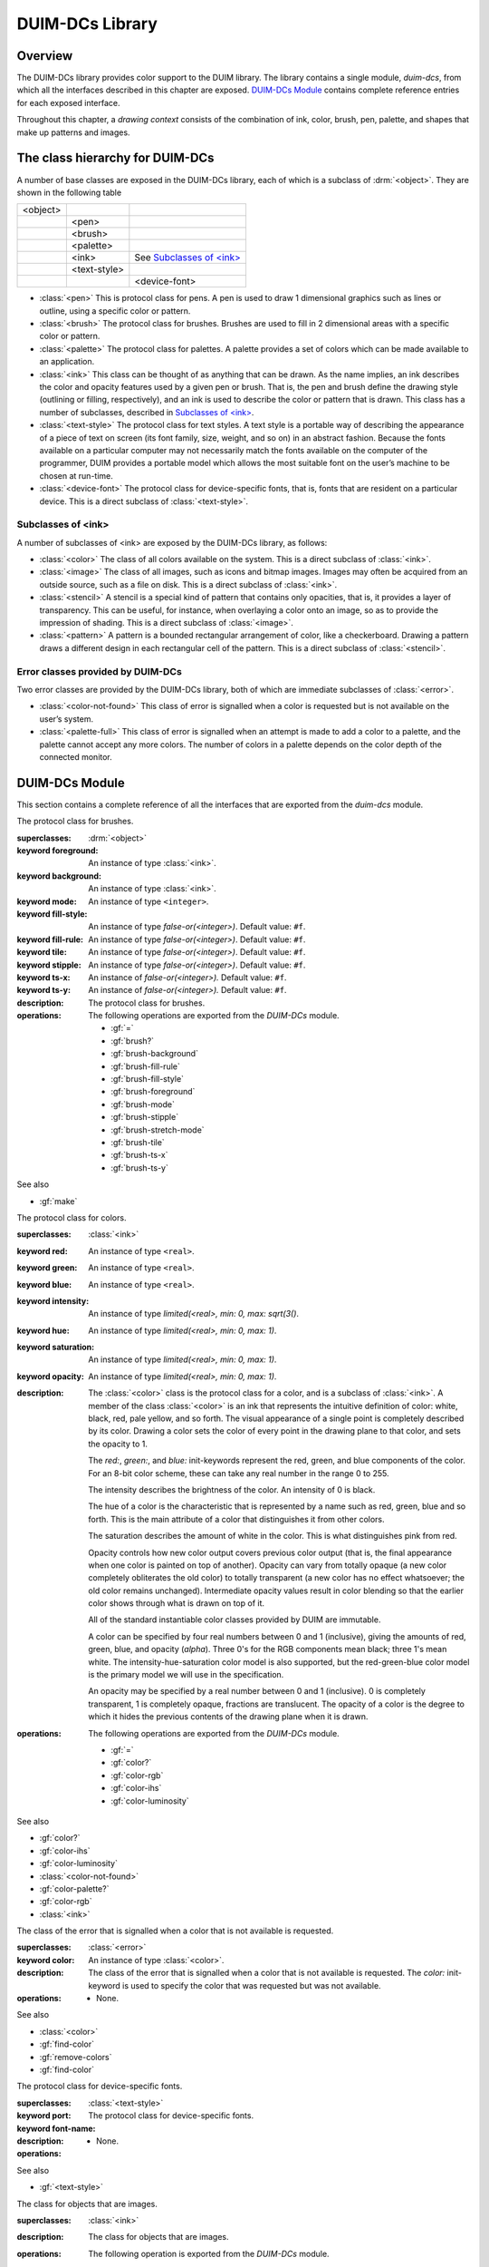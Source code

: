 ****************
DUIM-DCs Library
****************

.. current-library:: duim-dcs
.. current-module:: duim-dcs

Overview
========

The DUIM-DCs library provides color support to the DUIM library. The
library contains a single module, *duim-dcs*, from which all the
interfaces described in this chapter are exposed. `DUIM-DCs
Module`_ contains complete reference entries for each
exposed interface.

Throughout this chapter, a *drawing context* consists of the combination
of ink, color, brush, pen, palette, and shapes that make up patterns and
images.

The class hierarchy for DUIM-DCs
================================

A number of base classes are exposed in the DUIM-DCs library, each of
which is a subclass of :drm:`<object>`. They are shown in the following table

+----------+--------------+------------------------------+
| <object> |              |                              |
+----------+--------------+------------------------------+
|          | <pen>        |                              |
+----------+--------------+------------------------------+
|          | <brush>      |                              |
+----------+--------------+------------------------------+
|          | <palette>    |                              |
+----------+--------------+------------------------------+
|          | <ink>        | See `Subclasses of \<ink\>`_ |
+----------+--------------+------------------------------+
|          | <text-style> |                              |
+----------+--------------+------------------------------+
|          |              | <device-font>                |
+----------+--------------+------------------------------+

-  :class:`<pen>` This is protocol class for pens. A pen is used to draw 1
   dimensional graphics such as lines or outline, using a specific color
   or pattern.
-  :class:`<brush>` The protocol class for brushes. Brushes are used to fill in
   2 dimensional areas with a specific color or pattern.
-  :class:`<palette>` The protocol class for palettes. A palette provides a set
   of colors which can be made available to an application.
-  :class:`<ink>` This class can be thought of as anything that can be drawn.
   As the name implies, an ink describes the color and opacity features
   used by a given pen or brush. That is, the pen and brush define the
   drawing style (outlining or filling, respectively), and an ink is
   used to describe the color or pattern that is drawn. This class has a
   number of subclasses, described in `Subclasses of \<ink\>`_.
-  :class:`<text-style>` The protocol class for text styles. A text style is a
   portable way of describing the appearance of a piece of text on
   screen (its font family, size, weight, and so on) in an abstract
   fashion. Because the fonts available on a particular computer may not
   necessarily match the fonts available on the computer of the
   programmer, DUIM provides a portable model which allows the most
   suitable font on the user’s machine to be chosen at run-time.
-  :class:`<device-font>` The protocol class for device-specific fonts, that
   is, fonts that are resident on a particular device. This is a direct
   subclass of :class:`<text-style>`.

Subclasses of <ink>
-------------------

A number of subclasses of <ink> are exposed by the DUIM-DCs library, as
follows:

-  :class:`<color>` The class of all colors available on the system. This is a
   direct subclass of :class:`<ink>`.
-  :class:`<image>` The class of all images, such as icons and bitmap images.
   Images may often be acquired from an outside source, such as a file
   on disk. This is a direct subclass of :class:`<ink>`.
-  :class:`<stencil>` A stencil is a special kind of pattern that contains only
   opacities, that is, it provides a layer of transparency. This can be
   useful, for instance, when overlaying a color onto an image, so as to
   provide the impression of shading. This is a direct subclass of
   :class:`<image>`.
-  :class:`<pattern>` A pattern is a bounded rectangular arrangement of color,
   like a checkerboard. Drawing a pattern draws a different design in
   each rectangular cell of the pattern. This is a direct subclass of
   :class:`<stencil>`.

Error classes provided by DUIM-DCs
----------------------------------

Two error classes are provided by the DUIM-DCs library, both of which
are immediate subclasses of :class:`<error>`.

-  :class:`<color-not-found>` This class of error is signalled when a color is
   requested but is not available on the user’s system.
-  :class:`<palette-full>` This class of error is signalled when an attempt is
   made to add a color to a palette, and the palette cannot accept any
   more colors. The number of colors in a palette depends on the color
   depth of the connected monitor.

DUIM-DCs Module
===============

This section contains a complete reference of all the interfaces that
are exported from the *duim-dcs* module.

.. generic-function:: \=

   Returns ``#t`` if two objects are equal.

   :signature: = *color1 color2* => *boolean*
   :signature: = *pen1* *pen2* => *boolean*
   :signature: = *brush1* *brush2* => *boolean*
   :signature: = *text-style1* *text-style2* => *value*

   :parameter color1: An instance of type :class:`<color>`.
   :parameter color2: An instance of type :class:`<color>`.
   :parameter pen1: An instance of type :class:`<pen>`.
   :parameter pen2: An instance of type :class:`<pen>`.
   :parameter brush1: An instance of type :class:`<brush>`.
   :parameter brush2: An instance of type :class:`<brush>`.
   :parameter text-style1: An instance of type :class:`<text-style>`.
   :parameter text-style2: An instance of type :class:`<text-style>`.

   :value boolean: An instance of type ``<boolean>``.

   :description:

     Returns ``#t`` if two objects are equal.

.. generic-function:: add-colors

   Adds one or more colors to a palette and returns the updated palette.

   :signature: add-colors *palette* *#rest* *colors* => *palette*

   :parameter palette: An instance of type :class:`<palette>`.
   :parameter colors: Instances of type :class:`<color>`.

   :value palette: An instance of type :class:`<palette>`.

   :description:

     Adds *colors* to *palette* and returns the updated palette.

.. constant:: $background

   An indirect ink that uses the medium's background design.

   :type: :class:`<ink>`

   :description:

     An indirect ink that uses the medium's background design.

   See also

   - :class:`<palette>`
   - :gf:`image-height`

.. constant:: $black

   The usual definition of black.

   :type: :class:`<color>`

   :description:

     The usual definition black, the absence of all colors. In the *rgb*
     color model, its value is *000*.

   See also

   - :class:`<color>`

.. constant:: $blue

   The usual definition of the color blue.

   :type: :class:`<color>`

   :description:

     The usual definition of the color blue.

   See also

   - :class:`<color>`

.. constant:: $boole-clr

   The logical operator that is always 0.

   :type: :class:`<integer>`

   :description:

     The logical operator that is always 0. It is a suitable first argument
     to the *boole* function.

.. constant:: $boole-set

   The logical operator that is always 1.

   :type: :class:`<integer>`

   :description:

     The logical operator that is always 1. It is a suitable first argument
     to the *boole* function.

.. constant:: $boole-1

   The logical operator that is always the same as the first integer
   argument to the *boole* function.

   :type: :class:`<integer>`

   :description:

     The logical operator that is always the same as the first integer
     argument to the *boole* function. It is a suitable first argument to the
     *boole* function.

.. constant:: $boole-2

   The logical operator that is always the same as the second integer
   argument to the *boole* function.

   :type: :class:`<integer>`

   :description:

     The logical operator that is always the same as the second integer
     argument to the *boole* function. It is a suitable first argument to the
     *boole* function.

.. constant:: $boole-c1

   The logical operator that is always the same as the complement of the
   first integer argument to the *boole* function.

   :type: :class:`<integer>`

   :description:

     The logical operator that is always the same as the complement of the
     first integer argument to the *boole* function. It is a suitable first
     argument to the *boole* function.

.. constant:: $boole-c2

   The logical operator that is always the same as the complement of the
   second integer argument to the *boole* function.

   :type: :class:`<integer>`

   :description:

     The logical operator that is always the same as the complement of the
     second integer argument to the *boole* function. It is a suitable first
     argument to the *boole* function.

.. constant:: $boole-and

   The logical operator *and*.

   :type: :class:`<integer>`

   :description:

     The logical operator *and*. It is a suitable first argument to the
     *boole* function.

.. constant:: $boole-ior

   The logical operator *inclusive* *or*.

   :type: :class:`<integer>`

   :description:

     The logical operator *inclusive* *or*. It is a suitable first argument
     to the *boole* function.

.. constant:: $boole-xor

   The logical operator *exclusive* *or*.

   :type: :class:`<integer>`

   :description:

     The logical operator *exclusive* *or*. It is a suitable first argument
     to the *boole* function.

.. constant:: $boole-eqv

   The logical operator *equivalence* (*exclusive* *nor*).

   :type: :class:`<integer>`

   :description:

     The logical operator *equivalence* (*exclusive* *nor*). It is a
     suitable first argument to the *boole* function.

.. constant:: $boole-nand

   The logical operator *not-and*.

   :type: :class:`<integer>`

   :description:

     The logical operator *not-and*. It is a suitable first argument to the
     *boole* function.

.. constant:: $boole-nor

   The logical operator *not-or*.

   :type: :class:`<integer>`

   :description:

     The logical operator *not-or*. It is a suitable first argument to the
     *boole* function.

.. constant:: $boole-andc1

   The logical operator that is the *and* of the complement of the first
   integer argument to the *boole* function with the second.

   :type: :class:`<integer>`

   :description:

     The logical operator that is the *and* of the complement of the first
     integer argument to the *boole* function with the second. It is a
     suitable first argument to the *boole* function.

.. constant:: $boole-andc2

   The logical operator that is the *and* of the first integer argument to
   the *boole* function with the second with the complement of the second.

   :type: :class:`<integer>`

   :description:

     The logical operator that is *and* of the first integer argument to the
     *boole* function with the complement of the second. It is a suitable
     first argument to the boole function.

.. constant:: $boole-orc1

   The logical operator that is the *or* of the complement of the first
   integer argument to the *boole* function with the second.

   :type: :class:`<integer>`

   :description:

     The logical operator that is the *or* of the complement of the first
     integer argument to the *boole* function with the second. It is a
     suitable first argument to the *boole* function.

.. constant:: $boole-orc2

   The logical operator that is the *or* of the first integer argument to
   the *boole* function with the second with the complement of the second.

   :type: :class:`<integer>`

   :description:

     The logical operator that is *or* of the first integer argument to the
     *boole* function with the complement of the second. It is a suitable
     first argument to the *boole* function.

.. constant:: $bricks-stipple

   A stipple pattern for use in creating a patterned brush with horizontal
   and vertical lines in the pattern of the mortar in a brick wall.

   :type: :class:`<array>`

   :description:

     A stipple pattern for use in creating a patterned brush with horizontal
     and vertical lines in the pattern of the mortar in a brick wall.
  
   See also

   - :gf:`brush-stipple`

.. class:: <brush>
   :abstract:
   :instantiable:

   The protocol class for brushes.

   :superclasses: :drm:`<object>`

   :keyword foreground: An instance of type :class:`<ink>`.
   :keyword background: An instance of type :class:`<ink>`.
   :keyword mode: An instance of type ``<integer>``.
   :keyword fill-style: An instance of type *false-or(<integer>)*. Default value: ``#f``.
   :keyword fill-rule: An instance of type *false-or(<integer>)*. Default value: ``#f``.
   :keyword tile: An instance of type *false-or(<integer>)*. Default value: ``#f``.
   :keyword stipple: An instance of type *false-or(<integer>)*. Default value: ``#f``.
   :keyword ts-x: An instance of *false-or(<integer>).* Default value: ``#f``.
   :keyword ts-y: An instance of *false-or(<integer>).* Default value: ``#f``.

   :description:

     The protocol class for brushes.

   :operations:

     The following operations are exported from the *DUIM-DCs* module.

     - :gf:`=`
     - :gf:`brush?`
     - :gf:`brush-background`
     - :gf:`brush-fill-rule`
     - :gf:`brush-fill-style`
     - :gf:`brush-foreground`
     - :gf:`brush-mode`
     - :gf:`brush-stipple`
     - :gf:`brush-stretch-mode`
     - :gf:`brush-tile`
     - :gf:`brush-ts-x`
     - :gf:`brush-ts-y`

   See also

   - :gf:`make`

.. generic-function:: brush?

   Returns ``#t`` if its argument is a brush.

   :signature: brush? *object* => *boolean*

   :parameter object: An instance of type :drm:`<object>`.

   :value boolean: An instance of type ``<boolean>``.

   :description:

     Returns ``#t`` if its argument is a brush.

.. generic-function:: brush-background

   Returns the ink that is the background color of a brush.

   :signature: brush-background *brush* => *ink*

   :parameter brush: An instance of type :class:`<brush>`.

   :value ink: An instance of type :class:`<ink>`.

   :description:

     Returns the *ink* that is the background color of *brush*.

   See also

   - :gf:`brush-fill-rule`

.. generic-function:: brush-fill-rule

   Returns the fill rule of the brush.

   :signature: brush-fill-rule *brush* => *fill-rule*

   :parameter brush: An instance of type :class:`<brush>`.

   :value fill-rule: An instance of type ``fill-rule`` or ``<boolean>``.

   :description:

     Returns the fill rule for *brush*, or ``#f`` if *brush* does not have a
     fill rule.

   See also

   - :gf:`brush-fill-style`

.. generic-function:: brush-fill-style

   Returns the fill style of the brush.

   :signature: brush-fill-style *brush* => *fill-style*

   :parameter brush: An instance of type :class:`<brush>`.

   :value fill-style: An instance of ``fill-style`` or ``<boolean>``.

   :description:

     Returns the fill style of *brush*, or ``#f``, if *brush* does not have a
     fill style.

   See also

   - :gf:`brush-fill-rule`

.. generic-function:: brush-foreground

   Returns the ink that is the foreground color of a brush.

   :signature: brush-foreground *brush* => *ink*

   :parameter brush: An instance of type :class:`<brush>`.

   :value ink: An instance of type :class:`<ink>`.

   :description:

     Returns the *ink* that is the foreground color of *brush*.

   See also

   - :gf:`brush-stipple`

.. generic-function:: brush-mode

   Returns an integer representing the drawing mode of a brush.

   :signature: brush-mode *brush* => *integer*

   :parameter brush: An instance of type :class:`<brush>`.

   :value integer: An instance of type ``<integer>``. Default value: *$boole-1*.

   :description:

     Returns an integer representing the drawing mode of *brush*.

   See also

   - :const:`$boole-1`

.. generic-function:: brush-stipple

   Returns the stipple pattern of a brush.

   :signature: brush-stipple *brush* => *stipple*

   :parameter brush: An instance of type :class:`<brush>`.

   :value stipple: A *(stipple)* or ``#f``.

   :description:

     Returns the stipple pattern of *brush*.

   See also

   - :gf:`brush-tile`
   - :gf:`brush-fill-rule`
   - :gf:`brush-fill-style`

.. generic-function:: brush-stretch-mode

   Returns the stretch mode of the brush.

   :signature: brush-stretch-mode *brush* => *stretch-mode*

   :parameter brush: An instance of type :class:`<brush>`.

   :value stretch-mode: An instance of *stretch-mode* or ``<boolean>``.

   :description:

     Returns the stretch mode of the brush.

.. generic-function:: brush-tile

   Returns the tile pattern of a brush.

   :signature: brush-tile *brush* => *image*

   :parameter brush: An instance of type :class:`<brush>`.

   :value image: An instance of type :class:`<image>`.

   :description:

     Returns the tile pattern of *brush*.

   See also

   - :gf:`brush-stipple`
   - :gf:`brush-ts-x`
   - :gf:`brush-ts-y`

.. generic-function:: brush-ts-x

   Returns the value of the *x* coordinate that is used to align the
   brush’s tile or stipple pattern.

   :signature: brush-ts-x *brush* => *value*

   :parameter brush: An instance of type :class:`<brush>`.

   :value value: An instance of type *false-or(<integer>)*.

   :description:

     Returns the value of the *x* coordinate that is used to align the tile
     or stipple pattern of *brush*. If *brush* has no tile or stipple
     pattern, *brush-ts-x* returns ``#f``.

   See also

   - :gf:`brush-ts-y`

.. generic-function:: brush-ts-y

   Returns the value of the *y* coordinate that is used to align the
   brush’s tile or stipple pattern.

   :signature: brush-ts-y *brush* => *value*

   :parameter brush: An instance of type :class:`<brush>`.

   :value value: An instance of type *false-or(<integer>)*.

   :description:

     Returns the value of the *y* coordinate that is used to align the tile
     or stipple pattern of *brush*. If *brush* has no tile or stipple
     pattern, *brush-ts-y* returns *#f.*

   See also

   - :gf:`brush-ts-x`

.. class:: <color>
   :abstract:
   :instantiable:

   The protocol class for colors.

   :superclasses: :class:`<ink>`

   :keyword red: An instance of type ``<real>``.
   :keyword green: An instance of type ``<real>``.
   :keyword blue: An instance of type ``<real>``.
   :keyword intensity: An instance of type *limited(<real>, min: 0, max: sqrt(3()*.
   :keyword hue: An instance of type *limited(<real>, min: 0, max: 1)*.
   :keyword saturation: An instance of type *limited(<real>, min: 0, max: 1)*.
   :keyword opacity: An instance of type *limited(<real>, min: 0, max: 1)*.

   :description:

     The :class:`<color>` class is the protocol class for a color, and is a subclass
     of :class:`<ink>`. A member of the class :class:`<color>` is an
     ink that represents the intuitive definition of color: white, black,
     red, pale yellow, and so forth. The visual appearance of a single point
     is completely described by its color. Drawing a color sets the color of
     every point in the drawing plane to that color, and sets the opacity to
     1.

     The *red:*, *green:*, and *blue:* init-keywords represent the red,
     green, and blue components of the color. For an 8-bit color scheme,
     these can take any real number in the range 0 to 255.

     The intensity describes the brightness of the color. An intensity of 0
     is black.

     The hue of a color is the characteristic that is represented by a name
     such as red, green, blue and so forth. This is the main attribute of a
     color that distinguishes it from other colors.

     The saturation describes the amount of white in the color. This is what
     distinguishes pink from red.

     Opacity controls how new color output covers previous color output (that
     is, the final appearance when one color is painted on top of another).
     Opacity can vary from totally opaque (a new color completely obliterates
     the old color) to totally transparent (a new color has no effect
     whatsoever; the old color remains unchanged). Intermediate opacity
     values result in color blending so that the earlier color shows through
     what is drawn on top of it.

     All of the standard instantiable color classes provided by DUIM are
     immutable.

     A color can be specified by four real numbers between 0 and 1
     (inclusive), giving the amounts of red, green, blue, and opacity
     (*alpha*). Three 0's for the RGB components mean black; three 1's mean
     white. The intensity-hue-saturation color model is also supported, but
     the red-green-blue color model is the primary model we will use in the
     specification.

     An opacity may be specified by a real number between 0 and 1
     (inclusive). 0 is completely transparent, 1 is completely opaque,
     fractions are translucent. The opacity of a color is the degree to which
     it hides the previous contents of the drawing plane when it is drawn.

   :operations:

     The following operations are exported from the *DUIM-DCs* module.

     - :gf:`=`
     - :gf:`color?`
     - :gf:`color-rgb`
     - :gf:`color-ihs`
     - :gf:`color-luminosity`

   See also

   - :gf:`color?`
   - :gf:`color-ihs`
   - :gf:`color-luminosity`
   - :class:`<color-not-found>`
   - :gf:`color-palette?`
   - :gf:`color-rgb`
   - :class:`<ink>`

.. generic-function:: color?

   Returns ``#t`` if object is a color.

   :signature: color? *object* => *boolean*

   :parameter object: An instance of type :drm:`<object>`.

   :value boolean: An instance of type ``<boolean>``.

   :description:

     Returns ``#t`` if object is a color, otherwise returns ``#f``.

   See also

   - :class:`<color>`
   - :gf:`color-ihs`
   - :gf:`color-luminosity`
   - :class:`<color-not-found>`
   - :gf:`color-palette?`
   - :gf:`color-rgb`

.. generic-function:: color-ihs

   Returns four values, the intensity, hue, saturation, and opacity
   components of a color.

   :signature: color-ihs *color* => *intensity* *hue* *saturation* *opacity*

   :parameter color: An instance of type :class:`<color>`.

   :value intensity: An instance of type *limited(<real>, min: 0, max: sqrt(3()*.
   :value hue: An instance of type *limited(<real>, min: 0, max: 1)*.
   :value saturation: An instance of type *limited(<real>, min: 0, max: 1)*.
   :value opacity: An instance of type *limited(<real>, min: 0, max: 1)*.

   :description:

     Returns four values, the *intensity*, *hue,* *saturation*, and
     *opacity* components of the color *color*. The first value is a real
     number between *0* and *sqrt{3* } (inclusive). The second and third
     values are real numbers between *0* and *1* (inclusive).

   See also

   - :class:`<color>`
   - :gf:`color?`
   - :gf:`color-luminosity`
   - :gf:`color-palette?`
   - :gf:`color-rgb`

.. generic-function:: color-luminosity

   Returns the brightness of a color.

   :signature: color-luminosity* *color* => *luminosity*

   :parameter color: An instance of type :class:`<color>`.

   :value luminosity: An instance of type *limited(<real>, min: 0, max: 1)*.

   :description:

     Returns the brightness of color *color* as real number between *0* and
     *1*. The value is the solution of a function that describes the
     perception of the color by the human retina.

   See also

   - :class:`<color>`
   - :gf:`color?`
   - :gf:`color-ihs`
   - :gf:`color-palette?`
   - :gf:`color-rgb`

.. class:: <color-not-found>
   :sealed:
   :concrete:

   The class of the error that is signalled when a color that is not
   available is requested.

   :superclasses: :class:`<error>`

   :keyword color: An instance of type :class:`<color>`.

   :description:

     The class of the error that is signalled when a color that is not
     available is requested. The *color:* init-keyword is used to specify the
     color that was requested but was not available.

   :operations:

     - None.

   See also

   - :class:`<color>`
   - :gf:`find-color`
   - :gf:`remove-colors`
   - :gf:`find-color`

.. generic-function:: color-palette?

   Returns ``#t`` if the stream or medium supports color.

   :signature: color-palette? *palette* => *boolean*

   :parameter palette: An instance of type :class:`<palette>`.

   :value boolean: An instance of type ``<boolean>``.

   :description:

     Returns ``#t`` if the stream or medium supports color.

   See also

   - :class:`<color>`
   - :gf:`color?`
   - :gf:`color-ihs`
   - :gf:`color-luminosity`
   - :gf:`color-rgb`

.. generic-function:: color-rgb

   Returns four values, the red, green, blue, and opacity components of a
   color.

   :signature: color-rgb *color* => *ref* *green* *blue* *opacity*

   :parameter color: An instance of type :class:`<color>`.

   :value red: An instance of type *limited(<real>, min: 0, max: 1)*
   :value gree: n An instance of type *limited(<real>, min: 0, max: 1)*
   :value blue: An instance of type *limited(<real>, min: 0, max: 1)*
   :value opacity: An instance of type *limited(<real>, min: 0, max: 1)*.

   :description:

     Returns four values, the *red*, *green*, *blue*, and *opacity*
     components of the color *color.* The values are real numbers between 0
     and 1 (inclusive).

   See also

   - :class:`<color>`
   - :gf:`color?`
   - :gf:`color-ihs`
   - :gf:`color-luminosity`
   - :gf:`color-palette?`

.. generic-function:: contrasting-colors-limit

   Returns the number of contrasting colors that can be rendered on the
   current platform.

   :signature: contrasting-colors-limit *port* => *integer*

   :parameter port: An instance of type :class:`<silica>`

   :value integer: An instance of type ``<integer>``.

   :description:

     Returns the number of contrasting colors (or stipple patterns if port is
     monochrome or grayscale) that can be rendered on any medium on the port
     *port*. Implementations are encouraged to make this as large as
     possible, but it must be at least 8. All classes that obey the medium
     protocol must implement a method for this generic function.
  
   See also

   - :gf:`contrasting-dash-patterns-limit`
   - :gf:`make-contrasting-colors`

.. generic-function:: contrasting-dash-patterns-limit

   Returns the number of contrasting dash patterns that the specified port
   can generate.

   :signature: contrasting-dash-patterns-limit *port* => *no-of-patterns*

   :parameter port: An instance of type :class:`<silica>`.

   :value no-of-patterns: An instance of type ``<integer>``.

   :description:

     Returns the number of contrasting dash patterns that the specified port
     can generate.

   See also

   - :gf:`contrasting-colors-limit`
   - :gf:`make-contrasting-dash-patterns`

.. constant:: $cross-hatch

   A stipple pattern for use in creating a patterned brush with alternating
   solid and dashed lines.

   :type: :class:`<array>`

   :description:

     A stipple pattern for use in creating a patterned brush with alternating
     solid and dashed lines.

   See also

   - :class:`<color>`.

.. constant:: $cyan

   The usual definition for the color cyan.

   :type: :class:`<color>`

   :description:

     The usual definition for the color cyan.

   See also

   - :class:`<color>`.

.. constant:: $dash-dot-dot-pen

   A pen that draws a line with two dots between each dash.

   :type: :class:`<pen>`

   :description:

     A pen that draws a line with two dots between each dash. The line width
     is *1* and *dashes:* is *#[4, 1, 1, 1, 1, 1]*.

   See also

   - :class:`<pen>`
   - :const:`$solid-pen`
   - :const:`$magenta`
   - :const:`$dash-dot-pen`
   - :const:`$dotted-pen`

.. constant:: $dash-dot-pen

   A pen that draws a dashed and dotted line.

   :type: :class:`<pen>`

   :description:

     A pen that draws a dashed and dotted line. The line width is *1* and
     *dashes:* is *#[4, 1, 1, 1]*.

   See also

   - :class:`<pen>`
   - :const:`$solid-pen`
   - :const:`$magenta`
   - :const:`$dash-dot-pen`
   - :const:`$dotted-pen`

.. constant:: $dashed-pen

   A pen that draws a dashed line.

   :type: :class:`<pen>`

   :description:

     A pen that draws a dashed line. The line width is *1* and *dashes:* is
     ``#t``.

   See also

   - :class:`<pen>`
   - :const:`$solid-pen`
   - :const:`$magenta`
   - :const:`$dash-dot-pen`
   - :const:`$dotted-pen`

.. generic-function:: default-background

   Returns the ink that is the default background of its argument.

   :signature: default-foreground *object* => *background*

   :parameter object: An instance of type :drm:`<object>`.

   :value background: An instance of type :class:`<ink>`.

   :description:

     Returns the ink that is the default background of its argument.

   See also

   - :gf:`brush-fill-style`
   - :gf:`default-background-setter`
   - :gf:`default-foreground`

.. generic-function:: default-background-setter

   Sets the default background.

   :signature: default-foreground-setter *background* *object* => *background*

   :parameter background: An instance of type :class:`<ink>`.
   :parameter object: An instance of type :drm:`<object>`.

   :value background: An instance of type :class:`<ink>`.

   :description:

     Sets the default background for *object*.

   See also

   - :gf:`brush-fill-style`
   - :gf:`default-background`
   - :gf:`default-foreground-setter`

.. generic-function:: default-foreground

   Returns the ink that is the default foreground of its argument.

   :signature: default-foreground *object* => *foreground*

   :parameter object: An instance of type :drm:`<object>`.

   :value foreground: An instance of type :class:`<ink>`.

   :description:

     Returns the ink that is the default foreground of its argument.

   See also

   - :gf:`brush-fill-rule`
   - :gf:`default-background`
   - :gf:`default-foreground-setter`

.. generic-function:: default-foreground-setter

   Sets the default foreground.

   :signature: default-foreground-setter *foreground* *object* => *foreground*

   :parameter foreground: An instance of type :class:`<ink>`.
   :parameter object: An instance of type :drm:`<object>`.

   :value foreground: An instance of type :class:`<ink>`.

   :description:

     Sets the default foreground for *object*.

   See also

   - :gf:`brush-fill-rule`
   - :gf:`default-background-setter`
   - :gf:`default-foreground`

.. generic-function:: default-text-style

   Returns the default text style for its argument.

   :signature: default-text-style *object* => *text-style*

   :parameter object: An instance of type :drm:`<object>`.

   :value text-style: An instance of type :class:`<text-style>`.

   :description:

     Returns the default text style for its argument.This function is used to
     merge against if the text style is not fully specified, or if no text
     style is specified.

   See also

   - :gf:`default-text-style-setter`

.. generic-function:: default-text-style-setter

   Sets the default text style.

   :signature: default-text-style-setter *text-style* *object* => *text-style*

   :parameter text-style: An instance of type :class:`<text-style>`.
   :parameter object: An instance of type :drm:`<object>`.

   :value text-style: An instance of type :class:`<text-style>`.

   :description:

     Sets the default text style.

   See also

   - :gf:`default-text-style`

.. class:: <device-font>
   :sealed:
   :concrete:

   The protocol class for device-specific fonts.

   :superclasses: :class:`<text-style>`

   :keyword port:
   :keyword font-name:

   :description:

     The protocol class for device-specific fonts.

   :operations:

    - None.

   See also

   - :gf:`<text-style>`

.. constant:: $diagonal-hatch-down

   A stipple pattern for use in creating a patterned brush with alternating
   dashes and spaces.

   :type: :class:`<array>`

   :description:

     A stipple pattern for use in creating a patterned brush with alternating
     dashes and spaces, the first line starting with a dash, followed by a
     space, and the second line starting with a space followed by a dash.

   See also

   - :gf:`brush-stipple`

.. constant:: $diagonal-hatch-up

   A stipple pattern for use in creating a patterned brush with alternating
   dashes and spaces.

   :type: :class:`<array>`

   :description:

     A stipple pattern for use in creating a patterned brush with alternating
     dashes and spaces, the first line starting with a space, followed by a
     dash, and the second line starting with a dash followed by a space.

   See also

   - :gf:`brush-stipple`

.. constant:: $dotted-pen

   A pen that draws a dotted line.

   :type: :class:`<pen>`

   :description:

     A pen that draws a dotted line. The line width is *1* and *dashes:* is
     ``#[1, 1]``.

   See also

   - :class:`<pen>`
   - :const:`$solid-pen`
   - :const:`$dash-dot-pen`

.. generic-function:: find-color

   Looks up and returns a color by name.

   :signature: find-color *name* *palette* #key *error?* => *color*

   :parameter name: An instance of type :class:`<string>`.
   :parameter palette: An instance of type :class:`<palette>`.
   :parameter error?: An instance of type ``<boolean>``. Default value: ``#f``.

   :value color: An instance of type :class:`<color>`.

   :description:

     Looks up and returns a color by name. This is a list of the commonly
     provided color names that can be looked up with *find-color*:

     - alice-blue
     - antique-white
     - aquamarine
     - azure
     - beige
     - bisque
     - black
     - blanched-almond
     - blue
     - blue-violet
     - brown
     - burlywood
     - cadet-blue
     - chartreuse
     - chocolate
     - coral
     - cornflower-blue
     - cornsilk
     - cyan
     - dark-goldenrod
     - dark-green
     - dark-khaki
     - dark-olive-green
     - dark-orange
     - dark-orchid
     - dark-salmon
     - dark-sea-green
     - dark-slate-blue
     - dark-slate-gray
     - dark-turquoise
     - dark-violet
     - deep-pink
     - deep-sky-blue
     - dim-gray
     - dodger-blue
     - firebrick
     - floral-white
     - forest-green
     - gainsboro
     - ghost-white
     - gold
     - goldenrod
     - gray
     - green
     - green-yellow
     - honeydew
     - hot-pink
     - indian-red
     - ivory
     - khaki
     - lavender
     - lavender-blush
     - lawn-green
     - lemon-chiffon
     - light-blue
     - light-coral
     - light-cyan
     - light-goldenrod
     - light-goldenrod-yellow
     - light-gray
     - light-pink
     - light-salmon
     - light-sea-green
     - light-sky-blue
     - light-slate-blue
     - light-slate-gray
     - light-steel-blue
     - light-yellow
     - lime-green
     - linen
     - magenta
     - maroon
     - medium-aquamarine
     - medium-blue
     - medium-orchid
     - medium-purple
     - medium-sea-green
     - medium-slate-blue
     - medium-spring-green
     - medium-turquoise
     - medium-violet-red
     - midnight-blue
     - mint-cream
     - misty-rose
     - moccasin
     - navajo-white
     - navy-blue
     - old-lace
     - olive-drab
     - orange
     - orange-red
     - orchid
     - pale-goldenrod
     - pale-green
     - pale-turquoise
     - pale-violet-red
     - papaya-whip
     - peach-puff
     - peru
     - pink
     - plum
     - powder-blue
     - purple
     - red
     - rosy-brown
     - royal-blue
     - saddle-brown
     - salmon
     - sandy-brown
     - sea-green
     - seashell
     - sienna
     - sky-blue
     - slate-blue
     - slate-gray
     - snow
     - spring-green
     - steel-blue
     - tan
     - thistle
     - tomato
     - turquoise
     - violet
     - violet-red
     - wheat
     - white
     - white-smoke
     - yellow
     - yellow-green

     Application programs can define other colors; these are provided because
     they are commonly used in the X Windows community, not because there is
     anything special about these particular colors.

   See also

   - :gf:`stencil?`
   - :gf:`contrasting-dash-patterns-limit`
   - :const:`$black`
   - :const:`$red`
   - :const:`$yellow`
   - :const:`$green`
   - :const:`$blue`
   - :const:`$magenta`

.. constant:: $foreground

   An indirect ink that uses the medium's foreground design.

   :type: :class:`<ink>`

   :description:

     An indirect ink that uses the medium's foreground design.

   See also

   - :class:`<ink>`
   - :class:`<palette>`

.. generic-function:: fully-merged-text-style?

   Returns ``#t`` if the specified text style is completely specified.

   :signature: fully-merged-text-style? *text-style* => *boolean*

   :parameter text-style: An instance of type :class:`<text-style>`.

   :value boolean: An instance of type ``<boolean>``.

   :description:

     Returns ``#t`` if the specified text style is completely specified.

   See also

   - :gf:`merge-text-styles`

.. constant:: $green

   The usual definition of the color green.

   :type: :class:`<color>`

   :description:

     The usual definition of the color green.

   See also

   - :class:`<color>`

.. constant:: $hearts-stipple

   A stipple pattern for use in creating a patterned brush that draws a
   heart shape.

   :type: :class:`<array>`

   :description:

     A stipple pattern for use in creating a patterned brush that draws a
     heart shape.

   See also

   - :gf:`brush-stipple`

.. constant:: $horizontal-hatch

   A stipple pattern for use in creating a patterned brush with alternating
   horizontal rows of lines and spaces.

   :type: :class:`<array>`

   :description:

     A stipple pattern for use in creating a patterned brush with alternating
     horizontal rows of lines and spaces.

   See also

   - :gf:`brush-stipple`

.. class:: <image>
   :abstract:

   The class for objects that are images.

   :superclasses: :class:`<ink>`

   :description:

     The class for objects that are images.

   :operations:

     The following operation is exported from the *DUIM-DCs* module.

     - :gf:`image?`

     The following operation is exported from the *DUIM-Graphics* module.

     - :class:`<graphics>`

   See also

   - :gf:`image?`
   - :gf:`image-depth`
   - :gf:`image-height`
   - :gf:`image-width`
   - :class:`<ink>`

.. generic-function:: image?

   Returns ``#t`` if its argument is an image.

   :signature: image? *object* => *boolean*

   :parameter object: An instance of type :drm:`<object>`.

   :value boolean: An instance of type ``<boolean>``.

   :description:

     Returns ``#t`` if its argument is an image.

   See also

   - :class:`<image>`
   - :gf:`image-depth`
   - :gf:`image-height`
   - :gf:`image-width`

.. generic-function:: image-depth

   Returns the depth of an image.

   :signature: image-depth *image* => *depth*

   :parameter image: An instance of type :class:`<image>`.

   :value depth: An instance of type ``<real>``.

   :description:

     Returns the depth of the image *image*.

   See also

   - :class:`<image>`
   - :gf:`image?`
   - :gf:`image-height`
   - :gf:`image-width`

.. generic-function:: image-height

   Returns the height of an image.

   :signature: image-height *image* => *height*

   :parameter image: An instance of type :class:`<image>`.

   :value height: An instance of type ``<real>``.

   :description:

     Returns the height of the image *image*.

   See also

   - :class:`<image>`
   - :gf:`image?`
   - :gf:`image-depth`
   - :gf:`image-width`

.. generic-function:: image-width

   Returns the width of an image.

   :signature: image-width *image* => *width*

   :parameter image: An instance of type :class:`<image>`.

   :value width: An instance of type ``<real>``.

   :description:

     Returns the width of the image *image*.

   See also

   - :class:`<image>`
   - :gf:`image?`
   - :gf:`image-depth`
   - :gf:`image-height`

.. class:: <ink>
   :abstract:

   The class of objects that represent a way of arranging colors and
   opacities in the drawing plane.

   :superclasses: :drm:`<object>`

   :description:

     The class of objects that represent a way of arranging colors and
     opacities in the drawing plane. Intuitively, it is anything that can be
     drawn with. An ink is anything that can be used in medium-foreground,
     medium-background, medium-ink, or the foreground or background of a
     brush.

   :operations:

     The following operation is exported from the *DUIM-DCs* module.

     - :gf:`ink?`

   See also

   - :gf:`ink?`

.. generic-function:: ink?

   Returns ``#t`` if its argument is an ink.

   :signature: ink? *object* => *boolean*

   :parameter object: An instance of type :drm:`<object>`.

   :value boolean: An instance of type ``<boolean>``.

   :description:

     Returns ``#t`` if *object* is an ink, otherwise returns ``#f``.

   See also

   - :class:`<ink>`

.. constant:: $magenta

   The usual definition of the color magenta.

   :type: :class:`<color>`

   :description:

     The usual definition of the color magenta.

   See also

   - :class:`<color>`

.. generic-function:: make

   Returns an object that is of the same type as the class given as its
   argument.

   :signature: make *(class* *==* *<pen>)* *#key* *width* *units* *dashes* *joint-shape* *cap-shape* => *pen*
   :signature: *make* *(class* *==* *<brush>)* *#key* *foreground* *background* *mode* *fill-style* *fill-rule* *tile* *stipple* *ts-x* *ts-y* => *brush*

   :parameter (class==<pen>): The class :class:`<pen>`.
   :parameter width: An instance of type :class:`<pen-width>`. Default value: *1*.
   :parameter units: An instance of type :class:`<pen-units>`. Default value: *#"normal"*.
   :parameter dashes: An instance of type :class:`<pen-dashes>`. Default value: ``#f``.
   :parameter joint-shape: An instance of type :class:`<pen-joint-shape>`. Default value: *#"miter"*.
   :parameter cap-shape: An instance of type :class:`<pen-cap-shape>`. Default value: *#"butt"*.
   :parameter (class==<brush>): The class :class:`<brush>`.
   :parameter foreground: An instance of type :class:`<ink>`. Default value: *$foreground*.
   :parameter background: An instance of type :class:`<ink>`. Default value: *$background*.
   :parameter mode: An instance of type ``<integer>``. Default value: *$boole-1*.
   :parameter fill-style: A *(fill-style)* or ``#f``. Default value: ``#f``.
   :parameter fill-rule: A *(fill-rule)* or ``#f``. Default value: ``#f``.
   :parameter tile: An *(image)* or ``#f``. Default value: ``#f``.
   :parameter stipple: A *(stipple)* or ``#f``. Default value: ``#f``.
   :parameter ts-x: An instance of *false-or(<integer>).* Default value: ``#f``.
   :parameter ts-y: An instance of *false-or(<integer>).* Default value: ``#f``.

   :value pen: An instance of type :class:`<pen>`.
   :value brush: An instance of type :class:`<brush>`.

   :description:

     Returns an object that is of the same type as the class given as its
     argument. Default values for the keywords that specify object are
     provided, or the keywords can be given explicitly to override the
     defaults.

   See also

   - :class:`<brush>`
   - :class:`<pen>`

.. generic-function:: make-color-for-contrasting-color

   Returns a color that is recognizably different from the main color.

   :signature: make-color-for-contrasting-color *ink* => *color*

   :parameter ink: An instance of type :class:`<ink>`.

   :value color: An instance of type :class:`<color>`.

   :description:

     Returns a color that is recognizably different from the main color.

   See also

   - :func:`make-contrasting-colors`

.. function:: make-contrasting-colors

   Returns a vector of colors with recognizably different appearance.

   :signature: make-contrasting-colors *n* #key *k* => *colors*

   :parameter n: An instance of type ``<integer>``.
   :parameter k: An instance of type ``<integer>``.

   :parameter colors: An instance of type limited(``<sequence>``, of: :class:`<color>`).

   :description:

     Returns a vector of n colors with recognizably different appearance.
     Elements of the vector are guaranteed to be acceptable values for the
     *brush:* argument to the drawing functions, and do not include
     *$foreground*, *$background*, or *nil*. Their class is otherwise
     unspecified. The vector is a fresh object that may be modified.

     If *k* is supplied, it must be an integer between *0* and *n* - *1*
     (inclusive), in which case *make-contrasting-colors* returns the *k* th
     color in the vector rather than the whole vector.

     If the implementation does not have *n* different contrasting colors,
     *make-contrasting-colors* signals an error. This does not happen unless
     *n* is greater than eight.
  
     The rendering of the color is a true color or a stippled pattern,
     depending on whether the output medium supports color.

   See also

   - :gf:`contrasting-colors-limit`
   - :const:`$green`
   - :gf:`make-color-for-contrasting-color`
   - :gf:`make-contrasting-dash-patterns`

.. function:: make-contrasting-dash-patterns

   Returns a vector of dash patterns with recognizably different
   appearances.

   :signature: make-contrasting-dash-patterns *n* *#key* *k* => *dashes*

   :parameter n: An instance of type ``<integer>``.
   :parameter k: An instance of type ``<integer>``.

   :value dashes: An instance of type :class:`<vector>`.

   :description:

     Returns a vector of *n* dash patterns with recognizably different
     appearances. If the keyword *k* is supplied,
     *make-contrasting-dash-patterns* returns the *k* th pattern. If there
     are not n different dash patterns, an error is signalled.

     The argument *n* represents the number of dash patterns.

     The argument *k* represents the index in the vector of dash patterns
     indicating the pattern to use.

   See also

   - :gf:`contrasting-dash-patterns-limit`
   - :gf:`make-contrasting-colors`

.. function:: make-device-font

   Returns a device-specific font.

   :signature: make-device-font *port* *font* => *device-font*

   :parameter port: An instance of type ``<silica>``.
   :parameter font: An instance of type :drm:`<object>`.

   :value device-font: A font object or the name of a font.

   :description:

     Returns a device-specific font. Text styles are mapped to fonts for a
     port, a character set, and a text style. All ports must implement
     methods for the generic functions, for all classes of text style.

     The objects used to represent a font mapping are unspecified and are
     likely to vary from port to port. For instance, a mapping might be some
     sort of font object on one type of port, or might simply be the name of
     a font on another.

     Part of initializing a port is to define the mappings between text
     styles and font names for the port's host window system.

.. function:: make-gray-color

   Returns a member of class :class:`<color>`.

   :signature: make-gray-color *luminosity* #key *opacity* => *color*

   :parameter luminosity: An instance of type *limited(<real>, min: 0, max: 1)*.
   :parameter opacity: An instance of type *limited(<real>, min: 0, max: 1)*. Default value: *1.0*.

   :value color: An instance of type :class:`<color>`.

   :description:

     Returns a member of class :class:`<color>`. The *luminance* is a real number
     between *0* and *1* (inclusive). On a black-on-white display device, *0*
     means black, *1* means white, and the values in between are shades of
     gray. On a white-on-black display device, *0* means white, *1* means
     black, and the values in between are shades of gray.

   See also

   - :gf:`make-ihs-color`
   - :gf:`make-rgb-color`

.. function:: make-ihs-color

   Returns a member of the class :class:`<color>`.

   :signature: make-ihs-color *intensity* *hue* *saturation* #key *opacity* => *color*
   :parameter intensity: An instance of type *limited(<real>, min: 0, max: sqrt(3))*.
   :parameter hue: An instance of type *limited(<real>, min: 0, max: 1)*.
   :parameter saturation: An instance of type *limited(<real>, min: 0, max: 1)*.
   :parameter opacity: An instance of type *limited(<real>, min: 0, max: 1)*. Default value: *1.0*.

   :value color: An instance of type :class:`<color>`.

   :description:

     Returns a member of class :class:`<color>`. The *intensity* argument is a real
     number between *0* and sqrt(*3*) (inclusive). The *hue* and
     *saturation* arguments are real numbers between 0 and 1 (inclusive).

   See also

   - :gf:`make-gray-color`
   - :gf:`make-rgb-color`

.. generic-function:: make-palette

   Returns a member of the class :class:`<palette>`.

   :signature: make-palette *port* *#key* => *palette*

   :parameter port: An instance of type :class:`<silica>`.

   :value palette: An instance of type :class:`<palette>`.

   :description:

     Returns a member of the class :class:`<palette>`.

.. function:: make-pattern

   Returns a pattern generated from a two-dimensional array.

   :signature: make-pattern *array* *colors* => *pattern*

   :parameter array: An instance of type :class:`<array>`.
   :parameter colors: An instance of type limited(<sequence>, of:* :class:`<color>`).

   :value pattern: An instance of type :class:`<pattern>`.

   :description:

     Returns a pattern design that has *(array-dimension* *array* *0)* cells
     in the vertical direction and *(array-dimension* *array* *1}* cells in
     the horizontal direction. *array* must be a two-dimensional array of
     non-negative integers less than the length of *designs*. *designs* must
     be a sequence of designs. The design in cell*i,j* of the resulting
     pattern is the *n* th element of *designs*, if *n* is the value of
     *(aref* *array* *i j* *)*. For example, *array* can be a bit-array and
     *designs* can be a list of two designs, the design drawn for 0 and the
     one drawn for 1. Each cell of a pattern can be regarded as a hole that
     allows the design in it to show through. Each cell might have a
     different design in it. The portion of the design that shows through a
     hole is the portion on the part of the drawing plane where the hole is
     located. In other words, incorporating a design into a pattern does not
     change its alignment to the drawing plane, and does not apply a
     coordinate transformation to the design. Drawing a pattern collects the
     pieces of designs that show through all the holes and draws the pieces
     where the holes lie on the drawing plane. The pattern is completely
     transparent outside the area defined by the array.

     Each cell of a pattern occupies a 1 by 1 square. You can use
     :gf:`transform-region` to scale the pattern to a different cell size and
     shape, or to rotate the pattern so that the rectangular cells become
     diamond-shaped. Applying a coordinate transformation to a pattern does not
     affect the designs that make up the pattern. It only changes the position,
     size, and shape of the cells' holes, allowing different portions of the
     designs in the cells to show through.  Consequently, applying
     *make-rectangular-tile* to a pattern of nonuniform designs can produce
     a different appearance in each tile. The pattern cells' holes are tiled, but
     the designs in the cells are not tiled and a different portion of each of
     those designs shows through in each tile.

.. function:: make-rgb-color

   Returns a member of class :class:`<color>`.

   :signature: make-rgb-color *red* *green* *blue* #key *opacity* => *color*

   :parameter red: An instance of type *limited(<real>, min: 0, max: 1)*.
   :parameter green: An instance of type *limited(<real>, min: 0, max: 1)*.
   :parameter blue: An instance of type *limited(<real>, min: 0, max: 1)*.
   :parameter opacity: An instance of type *limited(<real>, min: 0, max: 1)*. Default value: *1.0*.

   :value color: An instance of type :class:`<color>`.

   :description:

     Returns a member of class :class:`<color>`. The *red*, *green*, and*blue*
     arguments are real numbers between 0 and 1 (inclusive) that specify the
     values of the corresponding color components.

     When all three color components are 1, the resulting color is white.
     When all three color components are 0, the resulting color is black.

   See also

   - :gf:`make-gray-color`
   - :gf:`make-ihs-color`

.. function:: make-stencil

   Returns a pattern design generated from a two-dimensional array.

   :signature: make-stencil *array* => *stencil*

   :parameter array: An instance of type :class:`<array>`.

   :value stencil: An instance of type :class:`<stencil>`.

   :description:

     Returns a pattern design that has (*array-dimension* *array* *0*) cells
     in the vertical direction and (*array-dimension* *array* *1*) cells in
     the horizontal direction. *array* must be a two-dimensional array of
     real numbers between 0 and 1 (inclusive) that represent opacities. The
     design in cell *i,j* of the resulting pattern is the value of
     *(make-opacity (aref* *array* *i j))*.

.. function:: make-text-style

   Returns an instance of :class:`<text-style>`.

   :signature: make-text-style *family* *weight* *slant* *size* #key *underline?* *strikeout?* => *text-style*

   :parameter family: An instance of type *one-of(#"fix", #"serif", #"sans-serif", #f)*.
   :parameter weight: An instance of type *one-of(#"normal", #"condensed", #"thin", #"extra-light", #"light", #"medium", #"demibold", #"bold", #"extra-bold", #"black", #f)*.
   :parameter slant: An instance of type *one-of(#"roman", #"italic", #"oblique", #f)*.
   :parameter size: An instance of :class:`<integer>`, or an instance of type *one-of(#"normal", #"tiny", #"very-small", #"small", #"large", #"very-large:", #"huge", #"smaller", #"larger", #f)*.
   :parameter underline?: An instance of type ``<boolean>``.
   :parameter strikeout?: An instance of type ``<boolean>``.

   :value text-style: An instance of type :class:`<text-style>`.

   :description:

     Returns an instance of :class:`<text-style>`.

     Text style objects have components for family, face, and size. Not all
     of these attributes need be supplied for a given text style object. Text
     styles can be merged in much the same way as pathnames are merged;
     unspecified components in the style object (that is, components that
     have ``#f`` in them) may be filled in by the components of a default style
     object. A text style object is called *fully specified* if none of its
     components is ``#f``, and the size component is not a relative size (that
     is, neither *#"smaller"* nor *#"larger"*).

     If *size* is an integer, it represents the size of the font in printer’s
     points.

     Implementations are permitted to extend legal values for family, face,
     and size.

   See also

   - :const:`$solid-pen`

.. generic-function:: merge-text-styles

   Merges two text styles and returns a new text style that is the same as
   the first, except that unspecified components in are filled in from the
   second.

   :signature: merge-text-styles *text-style* *default-style* => *text-style*

   :parameter text-style: An instance of type :class:`<text-style>`.
   :parameter default-style: An instance of type :class:`<text-style>`.

   :value text-style: An instance of type :class:`<text-style>`.

   :description:

     Merges the text styles *text-style* with *default-style*, that is,
     returns a new text style that is the same as *text-style,* except that
     unspecified components in style1 are filled in from *default-style*.
     For convenience, the two arguments may be also be style specs. Note that
     default-style must be a *fully specified* text style.

     When merging the sizes of two text styles, if the size from the first
     style is a relative size, the resulting size is either the next smaller
     or next larger size than is specified by *default-style*. The ordering
     of sizes, from smallest to largest, is *#"tiny"*, *#"very-small"*,
     *#"small"*, *#"normal"*, *#"large"*,*#"very-large"*, and *#"huge"*.

   See also

   - :gf:`default-background-setter`

.. class:: <palette>
   :abstract:
   :instantiable:

   The protocol class for color palettes.

   :superclasses: :drm:`<object>`

   :description:

     The protocol class for color palettes.

   :operations:

    - :gf:`add-colors`
    - :gf:`do-add-colors`
    - :gf:`remove-colors`
    - :gf:`do-remove-colors`
    - :gf:`color-palette?`
    - :gf:`dynamic-palette?`

   See also

   - :gf:`palette?`

.. generic-function:: palette?

   Returns ``#t`` if an object is a palette.

   :signature: palette? *object* => *boolean*

   :parameter object: An instance of type :drm:`<object>`.

   :value boolean: An instance of type ``<boolean>``.

   :description:

     Returns ``#t`` if the object *object* is a palette. A palette is a color
     map that maps 16 bit colors into a, for example, 8 bit display.

   See also

   - :class:`<palette>`

.. class:: <palette-full>
   :sealed:
   :concrete:

   The class for errors that are signalled when a color palette is full.

   :superclasses: :class:`<error>`
   :keyword palette:

   :description:

     The class for errors that are signalled when a color palette is full.

   See also

   - :class:`<palette>`

.. constant:: $parquet-stipple

   A stipple pattern for use in creating a patterned brush that looks like
   a parquet floor.

   :type: :class:`<array>`

   :description:

     A stipple pattern for use in creating a patterned brush that looks like
     a parquet floor.

   See also

   - :gf:`brush-stipple`

.. class:: <pattern>
   :sealed:
   :concrete:

   The class for patterns.

   :superclasses: :class:`<stencil>`

   :keyword colors: An instance of type limited(``<sequence>`` of: :class:`<color>`).

   :description:

     The class for patterns. A pattern is a bounded rectangular arrangement
     of color, like a checkerboard. Drawing a pattern draws a different
     design in each rectangular cell of the pattern.

   :operations:

     The following operation is exported from the *DUIM-DCs* module.

     - :gf:`pattern?`

   See also

   - :class:`<stencil>`
   - :gf:`make-pattern`

.. generic-function:: pattern?

   Returns ``#t`` if its argument is a pattern.

   :signature: pattern? *object* => *boolean*

   :parameter object: An instance of type :drm:`<object>`.

   :value boolean: An instance of type ``<boolean>``.

   :description:

     Returns ``#t`` if *object* is a pattern.

   See also

   - :gf:`make-pattern`

.. class:: <pen>
   :abstract:
   :instantiable:

   The protocol class for pens.

   :superclasses: :drm:`<object>`

   :keyword width: An instance of type ``<integer>``. Default value: *1*.
   :keyword units: An instance of type *one-of(#"normal", #"point", #"device")* . Default value: *#"normal"*.
   :keyword dashes: An instance of type *union(<boolean>, <sequence>)*. Default value: ``#f``.
   :keyword joint-shape: An instance of type *one-of(#"miter", #"bevel", #"round", #"none")*. Default value: *#"miter"*.
   :keyword cap-shape: An instance of type *one-of(#"butt", #"square", #"round", #"no-end-point")*. Default value: *#"butt"*.

   :description:

     The protocol class for pens. A pen imparts ink to a medium.

   :operations:

     The following operations are exported from the *DUIM-DCs* module.

     - :gf:`=`
     - :gf:`pen?`
     - :gf:`pen-cap-shape`
     - :gf:`pen-dashes`
     - :gf:`pen-joint-shape`
     - :gf:`pen-units`
     - :gf:`pen-width`

   See also

   - :class:`<ink>`
   - :gf:`make`
   - :gf:`pen?`
   - :gf:`pen-cap-shape`
   - :gf:`pen-dashes`
   - :gf:`pen-joint-shape`
   - :gf:`pen-units`
   - :gf:`pen-width`

.. generic-function:: pen?

   Returns ``#t`` if its argument is a pen.

   :signature: pen? *object* => *boolean*

   :parameter object: An instance of type :drm:`<object>`.

   :value boolean: An instance of type ``<boolean>``.

   :description:

     Returns ``#t`` if *object* is a pen, otherwise returns ``#f``.

   See also

   - :class:`<pen>`
   - :gf:`pen-cap-shape`
   - :gf:`pen-dashes`
   - :gf:`pen-joint-shape`
   - :gf:`pen-units`
   - :gf:`pen-width`

.. generic-function:: pen-cap-shape

   Returns the shape of the end of a line or an arc drawn by the pen.

   :signature: pen-cap-shape *pen* => *value*

   :parameter pen: An instance of type :class:`<pen>`.

   :value value: An instance of type *one-of(#"butt", #"square", #"round", #"no-end-point")*.

   :description:

     Returns the shape of the end of a line or an arc drawn by *pen*.

   See also

   - :gf:`make-contrasting-dash-patterns`
   - :class:`<pen>`
   - :gf:`pen?`
   - :gf:`pen-dashes`
   - :gf:`pen-joint-shape`
   - :gf:`pen-units`
   - :gf:`pen-width`

.. generic-function:: pen-dashes

   Returns ``#t`` if the lines drawn by a pen are dashed.

   :signature: pen-dashes *pen* => *value*

   :parameter pen: An instance of type :class:`<pen>`.

   :value value: An instance of type *type-union(<boolean>, <sequence>)*.

   :description:

     Returns ``#t`` if the lines drawn by *pen* are dashed. The sequence is a
     vector of integers indicating the pattern of dashes. There must be an
     even number of integers. The odd elements in the list indicate the
     length of the inked dashes and the even elements indicate the length of
     the gaps between dashes.

   See also

   - :class:`<pen>`
   - :gf:`pen?`
   - :gf:`pen-cap-shape`
   - :gf:`pen-joint-shape`
   - :gf:`pen-units`
   - :gf:`pen-width`

.. generic-function:: pen-joint-shape

   Returns the shape of the joints between line segments of a closed,
   unfilled figure.

   :signature: pen-joint-shape *pen* => *value*

   :parameter pen: An instance of type :class:`<pen>`.

   :parameter value: An instance of type *one-of(#"miter", #"bevel", #"round", #"none")*.

   :description:

     Returns the shape of the joints between line segments of a closed,
     unfilled figure drawn by *pen*.

   See also

   - :gf:`make-contrasting-dash-patterns`
   - :class:`<pen>`
   - :gf:`pen?`
   - :gf:`pen-cap-shape`
   - :gf:`pen-dashes`
   - :gf:`pen-units`
   - :gf:`pen-width`

.. generic-function:: pen-units

   Returns the units in which the pen width is specified.

   :signature: pen-units *pen* => *value*

   :parameter pen: An instance of type :class:`<pen>`.

   :value value: An instance of type *one-of(#"normal", #"point", #"device")*.

   :description:

     Returns the units in which the pen width is specified. They may be
     normal, points, or device-dependent. A width of *#"normal"* is a
     comfortably visible thin line.

   See also

   - :gf:`make-contrasting-dash-patterns`
   - :class:`<pen>`
   - :gf:`pen?`
   - :gf:`pen-cap-shape`
   - :gf:`pen-dashes`
   - :gf:`pen-joint-shape`
   - :gf:`pen-width`

.. generic-function:: pen-width

   Returns the pen-width, that is how wide a stroke the pen draws, of its
   argument.

   :signature: pen-width *pen* => *width*

   :parameter pen: An instance of type :class:`<pen>`.

   :value width: An instance of type :class:`<pen-width>`. The units that specify the width of the pen may be *#"normal"*, *#"points"*, or *#"device"*.

   :description:

     Returns the pen width, that is how wide a stroke the pen draws, of *pen*
     . A width of *#"normal"* is a comfortably visible thin line.

   See also

   - :gf:`make-contrasting-dash-patterns`
   - :class:`<pen>`
   - :gf:`pen?`
   - :gf:`pen-cap-shape`
   - :gf:`pen-dashes`
   - :gf:`pen-joint-shape`
   - :gf:`pen-units`

.. generic-function:: read-image

   Reads an image.

   :signature: read-image *resource-id* *#key image-type:* *image-type* *#all-keys* => *image*

   :parameter locator: An instance of type *type-union(<string>, <locator>)*.
   :parameter image-type: On Windows, an instance of type *one-of(#"bitmap", #"icon")*.

   :value image: An instance of type :class:`<image>`.

   :description:

     Reads an image from the location *resource-id*. This function calls
     *read-image-as*.

   See also

   - :gf:`read-image-as`

.. generic-function:: read-image-as

   Reads an image.

   :signature: read-image-as *class* *locator* *image-type* #key #all-keys => *image*

   :parameter class: An instance of type :drm:`<object>`.
   :parameter locator: An instance of type :class:`<string>`.
   :parameter image-type: On Windows, *#"bitmap"* or *#"icon"*.

   :value image: An instance of type :class:`<image>`.

   :description:

     Reads the image in the location pointed to be *locator*, as an instance
     of a particular class*.* This function is called by *read-image.*

     The *class* represents the class that the image is read as an instance
     of.

   See also

   - :gf:`read-image`

.. constant:: $red

   The usual definition of the color red.

   :type: :class:`<color>`

   :description:

     The usual definition of the color red.

   See also

   - :const:`$blue`

.. generic-function:: remove-colors

   Removes one or more colors from a palette and returns the updated
   palette.

   :signature: remove-colors *palette* *#rest* *colors* => *palette*

   :parameter palette: An instance of type :class:`<palette>`.
   :parameter colors: Instances of type :class:`<color>`.

   :value palette:

   :description:

     Removes *colors* from *palette* and returns the updated palette.

.. constant:: $solid-pen

   A pen that draws a solid line.

   :type: :class:`<pen>`

   :description:

     A pen that draws a solid line. The width of the line is *1*, and
     *dashes:* is *#f.*

   See also

   - :class:`<pen>`
   - :func:`make`
   - :const:`$dash-dot-pen`
   - :const:`$dotted-pen`

.. class:: <stencil>
   :concrete:
   :sealed:

   The class for stencils.

   :superclasses: :class:`<image>`

   :keyword array: An instance of type :class:`<array>`. Required.
   :keyword transform: An instance of type :class:`<transform>`. Default value: ``#f``.

   :description:

     The class for stencils. A *stencil* is a special kind of pattern that
     contains only opacities.

   :operations:

     The following operations are exported from the *DUIM-DCs* module.

     - :gf:`image-height`
     - :gf:`image-width`
     - :gf:`stencil?`

     The following operation is exported from the *DUIM-Geometry* module.

     - :gf:`box-edges`

   See also

   - :class:`<image>`
   - :gf:`make-pattern`
   - :gf:`stencil?`

.. generic-function:: stencil?

   Returns ``#t`` if its argument is a stencil.

   :signature: stencil? *object* => *boolean*

   :parameter object: An instance of type :drm:`<object>`.

   :value boolean: An instance of type ``<boolean>``.

   :description:

     Returns ``#t`` if its argument is a stencil.

   See also

   - :func:`make-pattern`
   - :class:`<stencil>`

.. class:: <text-style>
   :abstract:
   :instantiable:

   The protocol class for text styles.

   :superclasses: :drm:`<object>`

   :keyword family: An instance of type *one-of(#"fix", #"serif", #"sans-serif", #f)*. Default value: ``#f``.
   :keyword weight: An instance of type *one-of(#"normal", #"condensed", #"thin", #"extra-light", #"light", #"medium", #"demibold", #"bold", #"extra-bold", #"black", #f)*.
   :keyword slant: An instance of type *one-of(#"roman", #"italic", #"oblique", #f)*.
   :keyword size: An instance of :class:`<integer>`, or an instance of type *one-of(#"normal", #"tiny", #"very-small", #"small", #"large", #"very-large:", #"huge", #"smaller", #"larger", #f)*. Default value: ``#f``.
   :keyword underline?: An instance of type ``<boolean>``. Default value: ``#f``.
   :keyword strikeout?: An instance of type ``<boolean>``. Default value: ``#f``.

   :description:

     The protocol class for text styles. When specifying a particular
     appearance for rendered characters, there is a tension between
     portability and access to specific font for a display device. DUIM
     provides a portable mechanism for describing the desired *text style* in
     abstract terms. Each port defines a mapping between these abstract style
     specifications and particular device-specific fonts. In this way, an
     application programmer can specify the desired text style in abstract
     terms secure in the knowledge that an appropriate device font will be
     selected at run time. However, some applications may require direct
     access to particular device fonts. The text style mechanism supports
     specifying device fonts by name, allowing the programmer to sacrifice
     portability for control.

     If *size:* is specified as an integer, then it represents the font size
     in printer’s points.

   :operations:

     The following operations are exported from the *DUIM-DCs* module.

     - :gf:`=`
     - :gf:`fully-merged-text-style?`
     - :gf:`merge-text-styles`
     - :gf:`text-style?`
     - :gf:`text-style-components`
     - :gf:`text-style-family`
     - :gf:`text-style-size`
     - :gf:`text-style-slant`
     - :gf:`text-style-strikeout?`
     - :gf:`text-style-underline?`
     - :gf:`text-style-weight`

     The following operations are exported from the *DUIM-Sheets* module.

     - :gf:`medium-default-text-style`
     - :gf:`medium-default-text-style-setter`
     - :gf:`medium-merged-text-style`
     - :gf:`medium-text-style`
     - :gf:`medium-text-style-setter`

   See also

   - :gf:`text-style?`
   - :gf:`text-style-components`
   - :gf:`text-style-family`
   - :gf:`text-style-size`
   - :gf:`text-style-slant`
   - :gf:`text-style-strikeout?`
   - :gf:`text-style-underline?`
   - :gf:`text-style-weight`

.. generic-function:: text-style?

   Returns ``#t`` if its argument is a text-style.

   :signature: text-style? *object* => *text-style?*

   :parameter object: An instance of type :drm:`<object>`.

   :value text-style?: An instance of type ``<boolean>``.

   :description:

     Returns ``#t`` if its argument is a text-style.

   See also

   - :gf:`<text-style>`
   - :gf:`text-style-components`
   - :gf:`text-style-family`
   - :gf:`text-style-size`
   - :gf:`text-style-slant`
   - :gf:`text-style-strikeout?`
   - :gf:`text-style-underline?`
   - :gf:`text-style-weight`

.. generic-function:: text-style-components

   Returns the components of a text style as the values family, face,
   slant, size, underline and strikeout.

   :signature: text-style-components *text-style* => *family* *weight* *slant* *size* *underline?* *strikeout?*

   :parameter text-style: An instance of type :class:`<text-style>`.

   :value family: An instance of type *one-of(#"fix", #"serif", #"sans-serif", #f)*.
   :value weight: An instance of type *one-of(#"normal", #"condensed", #"thin", #"extra-light", #"light", #"medium", #"demibold", #"bold", #"extra-bold", #"black", #f)*.
   :parameter slant: An instance of type *one-of(#"roman", #"italic", #"oblique", #f)*.
   :value size: An instance of :class:`<integer>`, or an instance of type *one-of(#"normal", #"tiny", #"very-small", #"small", #"large", #"very-large:", #"huge", #"smaller", #"larger", #f)*. Default value: ``#f``.
   :value underline?: An instance of type ``<boolean>``.
   :value strikeout?: An instance of type ``<boolean>``.

   :description:

     Returns the components of the text style *text-style* as the values
     family, face, slant, size, underline and strikeout.

   See also

   - :class:`<text-style>`
   - :gf:`text-style?`
   - :gf:`text-style-family`
   - :gf:`text-style-size`
   - :gf:`text-style-slant`
   - :gf:`text-style-strikeout?`
   - :gf:`text-style-underline?`
   - :gf:`text-style-weight`

.. generic-function:: text-style-family

   Returns the family component of the specified text style.

   :signature: text-style-family *text-style* => *family*

   :parameter text-style: An instance of type :class:`<text-style>`.

   :value family: An instance of type *one-of(#"fix", #"serif", #"sans-serif", #f)*.

   :description:

     Returns the family component of the specified text style.

   See also

   - :class:`<text-style>`
   - :gf:`text-style?`
   - :gf:`text-style-components`
   - :gf:`text-style-size`
   - :gf:`text-style-slant`
   - :gf:`text-style-strikeout?`
   - :gf:`text-style-underline?`
   - :gf:`text-style-weight`

.. generic-function:: text-style-size

   Returns the style component of the specified text style.

   :signature: text-style-size *text-style* => *size*

   :parameter text-style: An instance of type :class:`<text-style>`.

   :value size: An instance of :class:`<integer>`, or an instance of type *one-of(#"normal", #"tiny", #"very-small", #"small", #"large", #"very-large:", #"huge", #"smaller", #"larger", #f)*. Default value: ``#f``.

   :description:

     Returns the style component of the specified text style.

   See also

   - :class:`<text-style>`
   - :gf:`text-style?`
   - :gf:`text-style-components`
   - :gf:`text-style-family`
   - :gf:`text-style-slant`
   - :gf:`text-style-strikeout?`
   - :gf:`text-style-underline?`
   - :gf:`text-style-weight`

.. generic-function:: text-style-slant

   Returns the slant component of the specified text style.

   :signature: text-style-slant *text-style* => *slant*

   :parameter text-style: An instance of type :class:`<text-style>`.

   :value slant: An instance of type *one-of(#"roman", #"italic", #"oblique", #f)*.

   :description:

     Returns the slant component of the specified text style.

   See also

   - :class:`<text-style>`
   - :gf:`text-style?`
   - :gf:`text-style-components`
   - :gf:`text-style-family`
   - :gf:`text-style-size`
   - :gf:`text-style-strikeout?`
   - :gf:`text-style-underline?`
   - :gf:`text-style-weight`

.. generic-function:: text-style-strikeout?

   Returns ``#t`` if the text style includes a line through it, striking it
   out.

   :signature: text-style-strikeout? *text-style* => *strikeout?*

   :parameter text-style: An instance of type :class:`<text-style>`.

   :value strikeout?: An instance of type ``<boolean>``.

   :description:

     Returns ``#t`` if the text style includes a line through it, striking it
     out.

   See also

   - :class:`<text-style>`
   - :gf:`text-style?`
   - :gf:`text-style-components`
   - :gf:`text-style-family`
   - :gf:`text-style-size`
   - :gf:`text-style-slant`
   - :gf:`text-style-underline?`
   - :gf:`text-style-weight`

.. generic-function:: text-style-underline?

   Returns ``#t`` if the text style is underlined.

   :signature: text-style-underline? *text-style* => *underline?*

   :parameter text-style: An instance of type :class:`<text-style>`.

   :value underline?: An instance of type ``<boolean>``.

   :description:

     Returns ``#t`` if the text style is underlined.

   See also

   - :class:`<text-style>`
   - :gf:`text-style?`
   - :gf:`text-style-components`
   - :gf:`text-style-family`
   - :gf:`text-style-size`
   - :gf:`text-style-slant`
   - :gf:`text-style-strikeout?`
   - :gf:`text-style-weight`

.. generic-function:: text-style-weight

   Returns the weight component of the specified text style.

   :signature: text-style-weight *text-style* => *weight*

   :parameter text-style: An instance of type :class:`<text-style>`.

   :value weight: An instance of type *one-of(#"normal", #"condensed", #"thin", #"extra-light", #"light", #"medium", #"demibold", #"bold", #"extra-bold", #"black", #f)*.

   :description:

     Returns the weight component of the text style.

   See also

   - :class:`<text-style>`
   - :gf:`text-style?`
   - :gf:`text-style-components`
   - :gf:`text-style-family`
   - :gf:`text-style-size`
   - :gf:`text-style-slant`
   - :gf:`text-style-strikeout?`
   - :gf:`text-style-underline?`

.. constant:: $tiles-stipple

   A stipple pattern for use in creating a patterned brush with lines and
   spaces suggesting tiles

   :type: :class:`<array>`

   :description:

     A stipple pattern for use in creating a patterned brush with lines and
     spaces suggesting tiles

   See also

   - :gf:`brush-stipple`

.. constant:: $vertical-hatch

      A stipple pattern for use in creating a patterned brush with alternating
      vertical columns of lines and spaces.

   :type: :class:`<array>`

   :description:

     A stipple pattern for use in creating a patterned brush with alternating
     vertical columns of lines and spaces.

   See also

   - :gf:`brush-stipple`

.. constant:: $white

   The usual definition of white.

   :type: :class:`<color>`

   :description:

     The usual definition of white. In the *rgb* color model, its value is
     *111*.

   See also

   - :class:`<color>`

.. generic-function:: write-image

   Writes out a copy of an image to disk (or other designated medium).

   :signature: write-image *image* *locator* => ()

   :parameter image: An instance of type :class:`<image>`.
   :parameter locator: An instance of type :class:`<string>`.

   :description:

     Writes out a copy of *image* to the designated medium *locator*.

.. constant:: $xor-brush

   A standard brush with the drawing property of *$boole-xor*.

   :type: :class:`<brush>`

   :description:

     A standard brush with the drawing property of *$boole-xor*.

.. constant:: $yellow

   The usual definition of the color yellow.

   :type: :class:`<color>`

   :description:

     The usual definition of the color yellow.

   See also

   - :class:`<color>`
